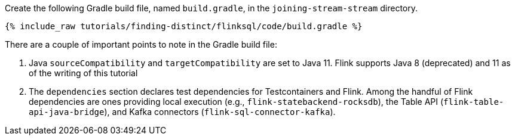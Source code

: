 Create the following Gradle build file, named `build.gradle`, in the `joining-stream-stream` directory.

+++++
<pre class="snippet"><code class="groovy">{% include_raw tutorials/finding-distinct/flinksql/code/build.gradle %}</code></pre>
+++++

There are a couple of important points to note in the Gradle build file:

. Java `sourceCompatibility` and `targetCompatibility` are set to Java 11. Flink supports Java 8 (deprecated) and 11 as of the writing of this tutorial
. The `dependencies` section declares test dependencies for Testcontainers and Flink. Among the handful of Flink dependencies are ones providing local execution (e.g., `flink-statebackend-rocksdb`), the Table API (`flink-table-api-java-bridge`), and Kafka connectors (`flink-sql-connector-kafka`).
